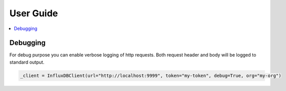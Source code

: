 User Guide
==========

.. contents::
   :local:

Debugging
^^^^^^^^^

For debug purpose you can enable verbose logging of http requests. Both request header and body will be logged to standard output.

.. code-block:: python

    _client = InfluxDBClient(url="http://localhost:9999", token="my-token", debug=True, org="my-org")

